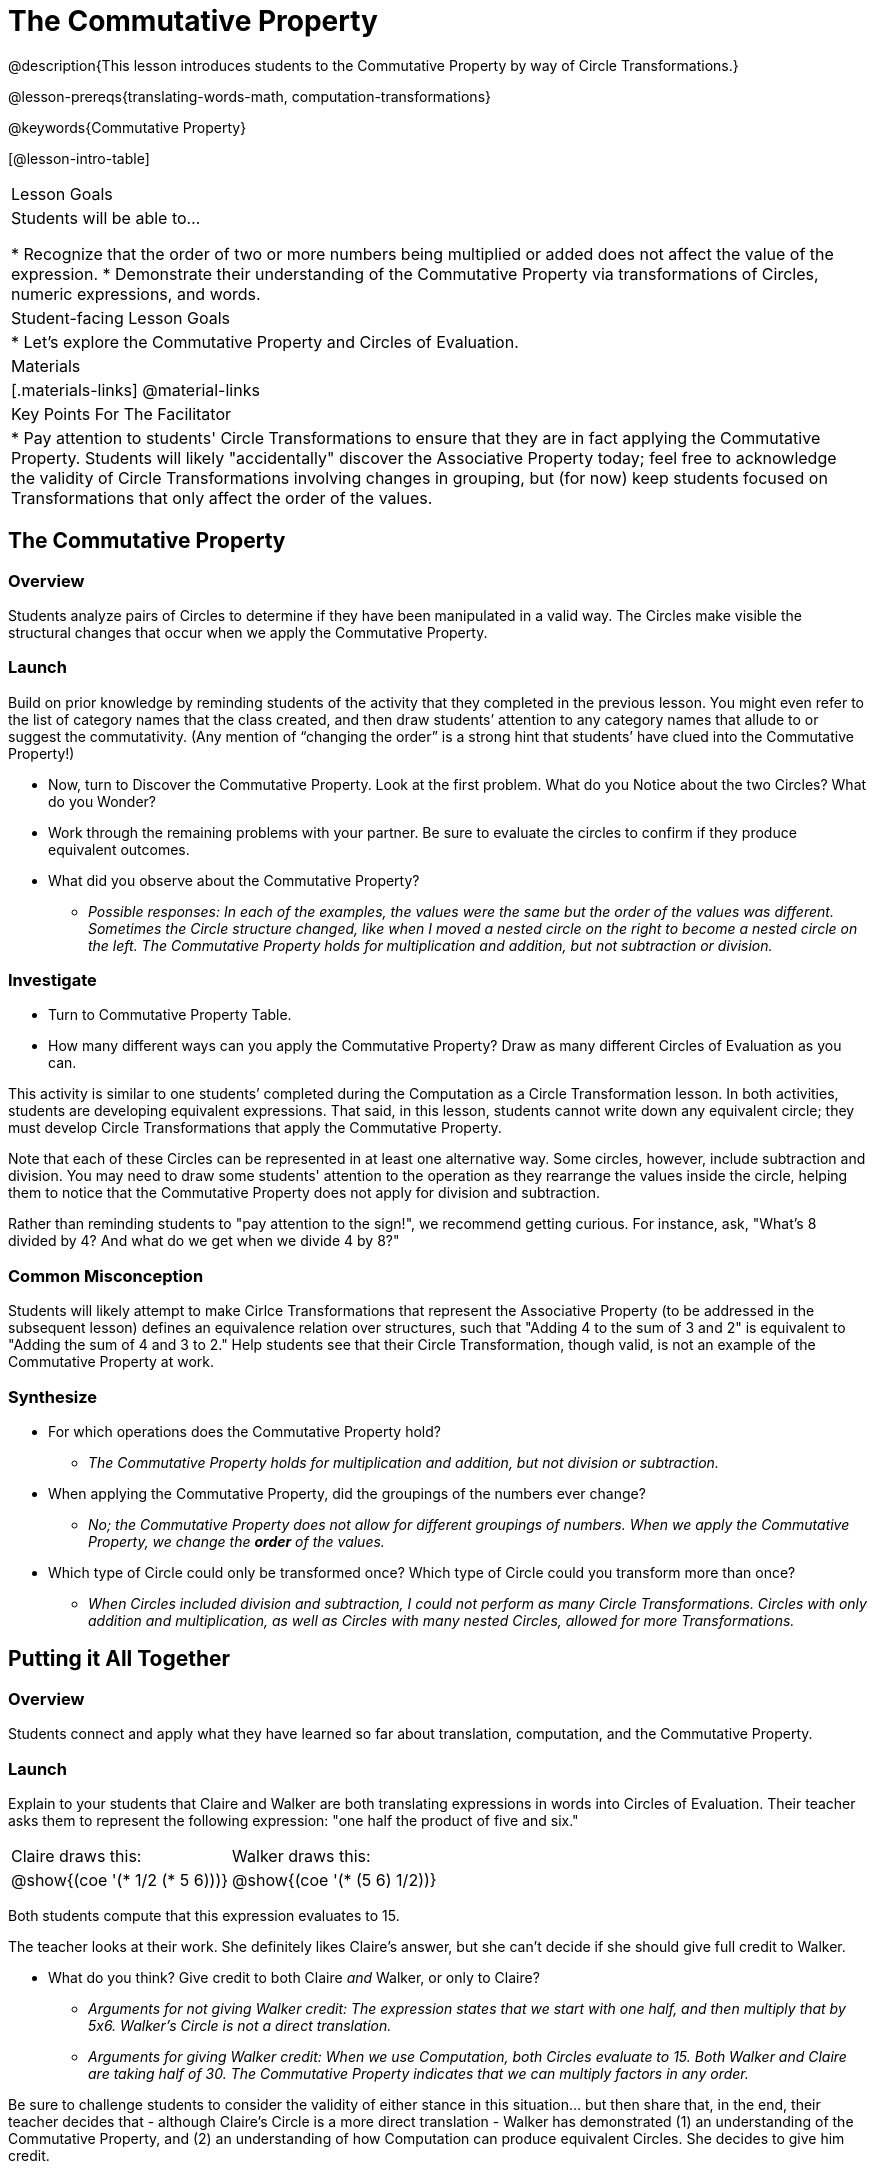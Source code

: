 = The Commutative Property

@description{This lesson introduces students to the Commutative Property by way of Circle Transformations.}

@lesson-prereqs{translating-words-math, computation-transformations}

@keywords{Commutative Property}

[@lesson-intro-table]
|===

| Lesson Goals
| Students will be able to...

* Recognize that the order of two or more numbers being multiplied or added does not affect the value of the expression.
* Demonstrate their understanding of the Commutative Property via transformations of Circles, numeric expressions, and words.

| Student-facing Lesson Goals
|

* Let's explore the Commutative Property and Circles of Evaluation.

| Materials
|[.materials-links]
@material-links

| Key Points For The Facilitator
|
* Pay attention to students' Circle Transformations to ensure that they are in fact applying the Commutative Property. Students will likely "accidentally" discover the Associative Property today; feel free to acknowledge the validity of Circle Transformations involving changes in grouping, but (for now) keep students focused on Transformations that only affect the order of the values.
|===

== The Commutative Property

=== Overview

Students analyze pairs of Circles to determine if they have been manipulated in a valid way. The Circles make visible the structural changes that occur when we apply the Commutative Property.

=== Launch

Build on prior knowledge by reminding students of the activity that they completed in the previous lesson. You might even refer to the list of category names that the class created, and then draw students’ attention to any category names that allude to or suggest the commutativity. (Any mention of “changing the order” is a strong hint that students’ have clued into the Commutative Property!)

[.lesson-instruction]
- Now, turn to Discover the Commutative Property. Look at the first problem. What do you Notice about the two Circles? What do you Wonder?
- Work through the remaining problems with your partner. Be sure to evaluate the circles to confirm if they produce equivalent outcomes.
- What did you observe about the Commutative Property?
** _Possible responses: In each of the examples, the values were the same but the order of the values was different. Sometimes the Circle structure changed, like when I moved a nested circle on the right to become a nested circle on the left. The Commutative Property holds for multiplication and addition, but not subtraction or division._

=== Investigate

[.lesson-instruction]
- Turn to Commutative Property Table.
- How many different ways can you apply the Commutative Property? Draw as many different Circles of Evaluation as you can.

This activity is similar to one students’ completed during the Computation as a Circle Transformation lesson.  In both activities, students are developing equivalent expressions. That said, in this lesson, students cannot write down any equivalent circle; they must develop Circle Transformations that apply the Commutative Property.

Note that each of these Circles can be represented in at least one alternative way. Some circles, however, include subtraction and division. You may need to draw some students' attention to the operation as they rearrange the values inside the circle, helping them to notice that the Commutative Property does not apply for division and subtraction.

Rather than reminding students to "pay attention to the sign!", we recommend getting curious. For instance, ask, "What’s 8 divided by 4? And what do we get when we divide 4 by 8?"

=== Common Misconception

Students will likely attempt to make Cirlce Transformations that represent the Associative Property (to be addressed in the subsequent lesson) defines an equivalence relation over structures, such that "Adding 4 to the sum of 3 and 2" is equivalent to "Adding the sum of 4 and 3 to 2." Help students see that their Circle Transformation, though valid, is not an example of the Commutative Property at work.

=== Synthesize

- For which operations does the Commutative Property hold?
** _The Commutative Property holds for multiplication and addition, but not division or subtraction._
- When applying the Commutative Property, did the groupings of the numbers ever change?
** _No; the Commutative Property does not allow for different groupings of numbers. When we apply the Commutative Property, we change the *order* of the values._
- Which type of Circle could only be transformed once? Which type of Circle could you transform more than once?
** _When Circles included division and subtraction, I could not perform as many Circle Transformations. Circles with only addition and multiplication, as well as Circles with many nested Circles, allowed for more Transformations._

== Putting it All Together

=== Overview

Students connect and apply what they have learned so far about translation, computation, and the Commutative Property.

=== Launch

Explain to your students that Claire and Walker are both translating expressions in words into Circles of Evaluation. Their teacher asks them to represent the following expression: "one half the product of five and six."

[.embedded, cols="^.^1,^.^1", grid="none", stripes="none" frame="none"]
|===

| Claire draws this:				| Walker draws this:
|@show{(coe  '(* 1/2 (* 5 6)))}		| @show{(coe  '(* (5 6) 1/2))}
|===

Both students compute that this expression evaluates to 15.

The teacher looks at their work. She definitely likes Claire’s answer, but she can’t decide if she should give full credit to Walker.

[.lesson-instruction]
- What do you think? Give credit to both Claire _and_ Walker, or only to Claire?
** _Arguments for not giving Walker credit: The expression states that we start with one half, and then multiply that by 5x6. Walker’s Circle is not a direct translation._
** _Arguments for giving Walker credit: When we use Computation, both Circles evaluate to 15. Both Walker and Claire are taking half of 30. The Commutative Property indicates that we can multiply factors in any order._

Be sure to challenge students to consider the validity of either stance in this situation... but then share that, in the end, their teacher decides that - although Claire’s Circle is a more direct translation - Walker has demonstrated (1) an understanding of the Commutative Property, and (2) an understanding of how Computation can produce equivalent Circles. She decides to give him credit.

=== Investigate

Before moving on to the next activity, emphasize to students that Walker and Claire’s Circles do in fact represent different mathematical expressions - but that the transformations between those expressions are valid and reliable. Computation helps us to verify that!

[.lesson-instruction]
- Look at this worksheet with some additional work by Claire and Walker. Remember, their teacher awards credit when her students either translate the expression precisely, but also hen they show a deep understanding of Computation and the Commutative Property.
- In the column on the right, record if Claire, Walker, or both students drew a valid Circle representation of the expression in words.
- Optional: Complete the Challenge to analyze Circles of Evaluation and commutativity for a more complex expression in words.

Discuss and debrief with students. Invite students to verbally share their responses to reinforce important vocabulary and concepts that students will use again and again in future lessons.

=== Synthesize

Do you translate words into Circles precisely and directly – or do you sometimes make Circle Transformations as you translate? Why?

If you were a teacher, would you require _exact_ translations of circles, or would you allow students to apply Circle Transformations when translating?
